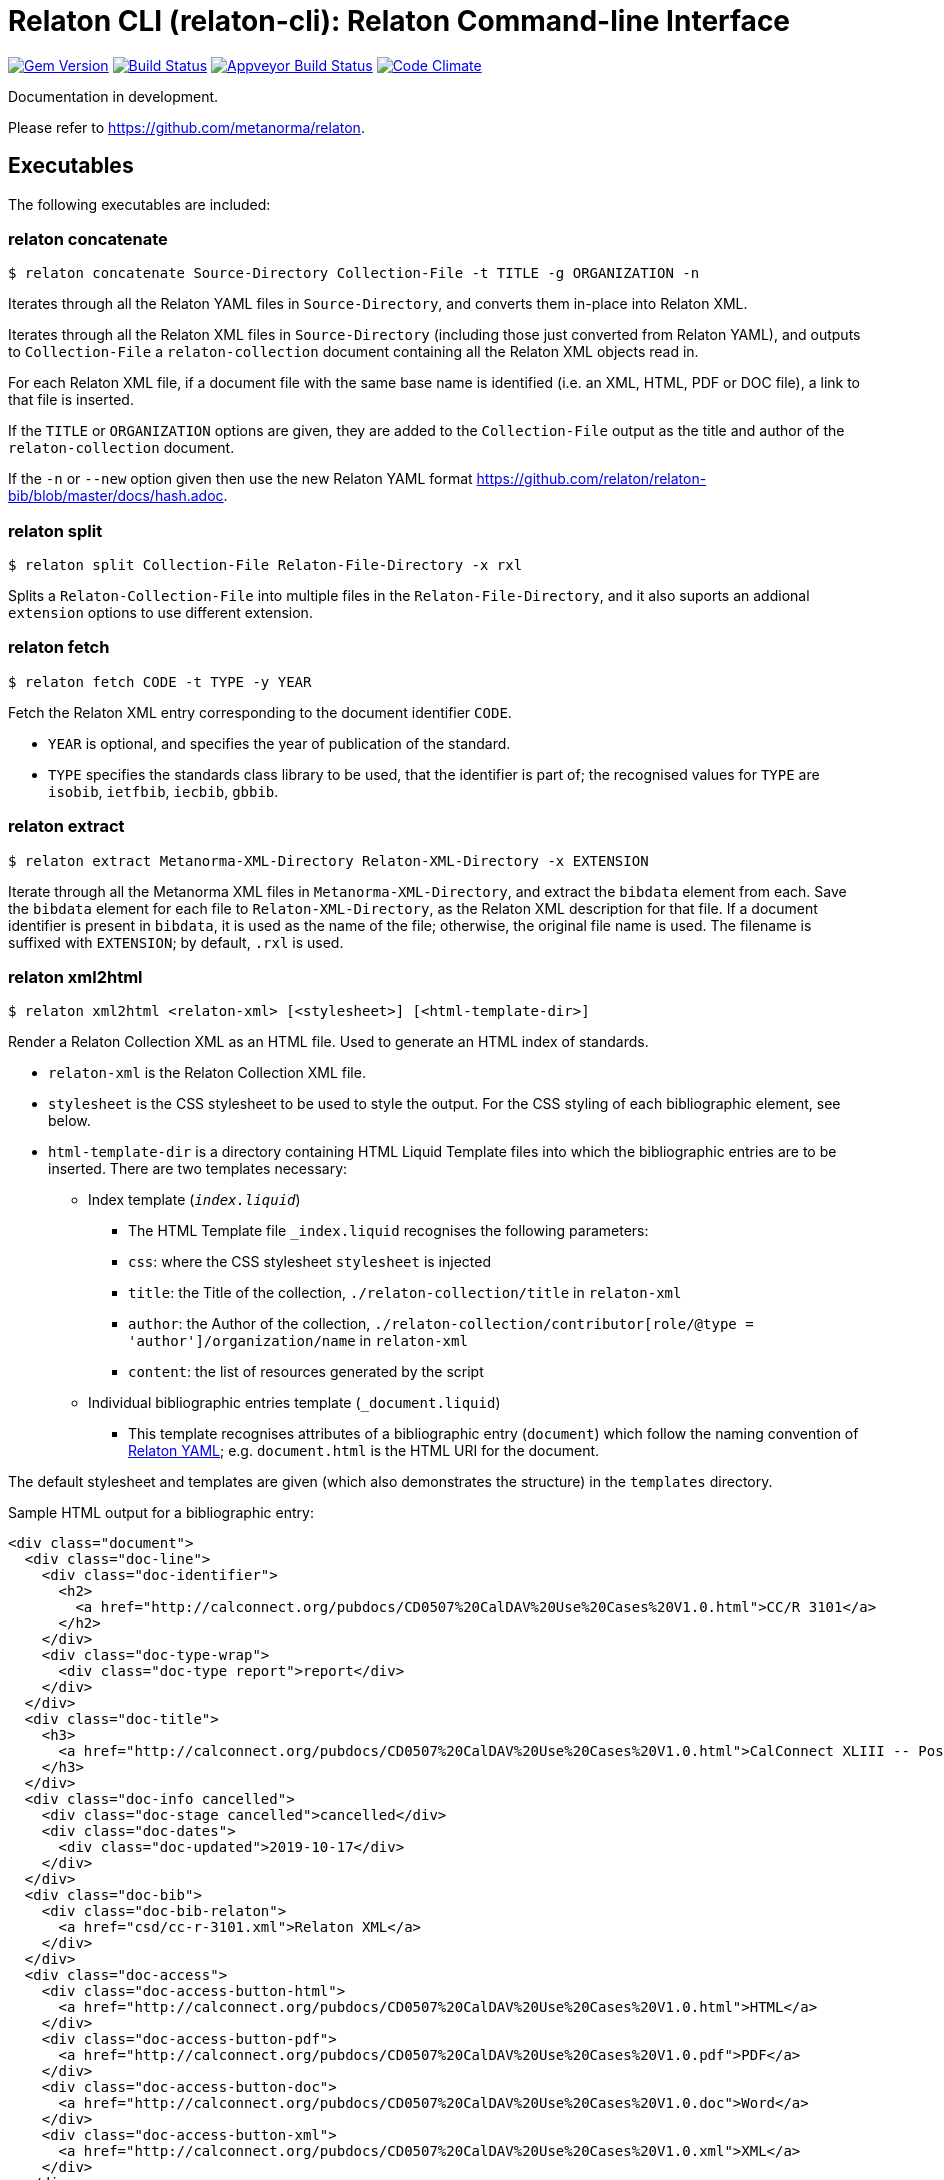 = Relaton CLI (relaton-cli): Relaton Command-line Interface

image:https://img.shields.io/gem/v/relaton-cli.svg["Gem Version", link="https://rubygems.org/gems/relaton-cli"]
image:https://img.shields.io/travis/metanorma/relaton-cli/master.svg["Build Status", link="https://travis-ci.org/metanorma/relaton-cli"]
image:https://ci.appveyor.com/api/projects/status/fyy87flpig4q5o2u?svg=true["Appveyor Build Status", link="https://ci.appveyor.com/project/ribose/relaton-cli"]
image:https://codeclimate.com/github/metanorma/relaton-cli/badges/gpa.svg["Code Climate", link="https://codeclimate.com/github/metanorma/relaton-cli"]

Documentation in development.

Please refer to https://github.com/metanorma/relaton.

== Executables

The following executables are included:

=== relaton concatenate

[source,console]
----
$ relaton concatenate Source-Directory Collection-File -t TITLE -g ORGANIZATION -n
----

Iterates through all the Relaton YAML files in `Source-Directory`, and converts them in-place into Relaton XML.

Iterates through all the Relaton XML files in `Source-Directory` (including those just converted from Relaton YAML),
and outputs to `Collection-File` a `relaton-collection` document containing all the Relaton XML objects read in.

For each Relaton XML file, if a document file with the same base name is identified (i.e. an XML, HTML, PDF or DOC
file), a link to that file is inserted.

If the `TITLE` or `ORGANIZATION` options are given, they are added to the `Collection-File` output as the
title and author of the `relaton-collection` document.

If the `-n` or `--new` option given then use the new Relaton YAML format https://github.com/relaton/relaton-bib/blob/master/docs/hash.adoc.

=== relaton split

[source,console]
----
$ relaton split Collection-File Relaton-File-Directory -x rxl
----

Splits a `Relaton-Collection-File` into multiple files in the `Relaton-File-Directory`, and it also
suports an addional `extension` options to use different extension.

=== relaton fetch

[source,console]
----
$ relaton fetch CODE -t TYPE -y YEAR
----

Fetch the Relaton XML entry corresponding to the document identifier `CODE`.

* `YEAR` is optional, and specifies the year of publication of the standard.
* `TYPE` specifies the standards class library to be used, that the identifier is part of; the recognised
values for `TYPE` are `isobib`, `ietfbib`, `iecbib`, `gbbib`.

=== relaton extract

[source,console]
----
$ relaton extract Metanorma-XML-Directory Relaton-XML-Directory -x EXTENSION
----

Iterate through all the Metanorma XML files in `Metanorma-XML-Directory`, and extract the `bibdata`
element from each. Save the `bibdata` element for each file to `Relaton-XML-Directory`, as the Relaton XML
description for that file. If a document identifier is present in `bibdata`, it is used as the name of the
file; otherwise, the original file name is used. The filename is suffixed with `EXTENSION`; by default,
`.rxl` is used.

[[relaton-xml2html]]
=== relaton xml2html

[source,console]
----
$ relaton xml2html <relaton-xml> [<stylesheet>] [<html-template-dir>]
----

Render a Relaton Collection XML as an HTML file. Used to generate an HTML index of standards.

* `relaton-xml` is the Relaton Collection XML file.
* `stylesheet` is the CSS stylesheet to be used to style the output. For the CSS styling of each bibliographic element, see below.
* `html-template-dir` is a directory containing HTML Liquid Template files into which the bibliographic entries are to be inserted.
There are two templates necessary:

** Index template (`_index.liquid_`)

*** The HTML Template file `_index.liquid` recognises the following parameters:
*** `css`: where the CSS stylesheet `stylesheet` is injected
*** `title`: the Title of the collection, `./relaton-collection/title` in `relaton-xml`
*** `author`: the Author of the collection, `./relaton-collection/contributor[role/@type = 'author']/organization/name` in `relaton-xml`
*** `content`: the list of resources generated by the script

** Individual bibliographic entries template (`_document.liquid`)

*** This template recognises attributes of a bibliographic entry (`document`) which follow the naming convention of <<relaton-yaml,Relaton YAML>>; e.g. `document.html` is the HTML URI for the document.

The default stylesheet and templates are given (which also demonstrates the structure) in the `templates` directory.

Sample HTML output for a bibliographic entry:

[source,html]
----
<div class="document">
  <div class="doc-line">
    <div class="doc-identifier">
      <h2>
        <a href="http://calconnect.org/pubdocs/CD0507%20CalDAV%20Use%20Cases%20V1.0.html">CC/R 3101</a>
      </h2>
    </div>
    <div class="doc-type-wrap">
      <div class="doc-type report">report</div>
    </div>
  </div>
  <div class="doc-title">
    <h3>
      <a href="http://calconnect.org/pubdocs/CD0507%20CalDAV%20Use%20Cases%20V1.0.html">CalConnect XLIII -- Position on the European Union daylight-savings timezone change</a>
    </h3>
  </div>
  <div class="doc-info cancelled">
    <div class="doc-stage cancelled">cancelled</div>
    <div class="doc-dates">
      <div class="doc-updated">2019-10-17</div>
    </div>
  </div>
  <div class="doc-bib">
    <div class="doc-bib-relaton">
      <a href="csd/cc-r-3101.xml">Relaton XML</a>
    </div>
  </div>
  <div class="doc-access">
    <div class="doc-access-button-html">
      <a href="http://calconnect.org/pubdocs/CD0507%20CalDAV%20Use%20Cases%20V1.0.html">HTML</a>
    </div>
    <div class="doc-access-button-pdf">
      <a href="http://calconnect.org/pubdocs/CD0507%20CalDAV%20Use%20Cases%20V1.0.pdf">PDF</a>
    </div>
    <div class="doc-access-button-doc">
      <a href="http://calconnect.org/pubdocs/CD0507%20CalDAV%20Use%20Cases%20V1.0.doc">Word</a>
    </div>
    <div class="doc-access-button-xml">
      <a href="http://calconnect.org/pubdocs/CD0507%20CalDAV%20Use%20Cases%20V1.0.xml">XML</a>
    </div>
  </div>
</div>
----

[[relaton-yaml]]
=== relaton yaml2xml

[source,console]
----
$ relaton yaml2xml YAML -o OUTPUT-DIRECTORY -x RELATON_EXTENSION -p PREFIX -r LIBRARY
----

Convert a Relaton YAML file (`filename.yaml`) into a Relaton XML file (`filename.xml`). If the Relaton YAML file specifies multiple bibliograph items, and `OUTPUT-DIRECTORY` is nominated, also convert the file into a list of Relaton XML files for each entry, stored in that directory. The document identifier is used as the name of each Relaton XML file; the Relaton XML filename is suffixed with `RELATON_EXTENSION` (default `.rxl`) and prefixed with `PREFIX` (default empty). Any libraries that need to be required for the conversion are specified in `LIBRARY` as a space-delimited list.

A Relaton Colleciton YAML file contains some initial metadata, and a list of metadata about each bibliographic entry. A Relaton YAML file describing an individual bibliographic entry is limited to metadata specific to that entry. The following illustrates the fields supported:

[source,yaml]
----
htmlstylesheet: ./index-style.css
root:
  title: CalConnect Standards Registry
  author: "CalConnect: The Calendaring and Scheduling Consortium"
  items:
    - technical_committee: TC VCARD
      docidentifier: 18001
      doctype: standard
      title: "Date and time -- Representations for information interchange -- Part 1: Basic rules"
      stage: Published
      revdate: 2018-10-17
      xml: standards/csd-datetime-explict/csd-datetime-explict.xml
      html: standards/csd-datetime-explict/csd-datetime-explict.html
      pdf: standards/csd-datetime-explict/csd-datetime-explict.pdf
      doc: standards/csd-datetime-explict/csd-datetime-explict.doc
      relaton: standards/csd-datetime-explict/cc-18001.xml
    - technical_committee: TC PUBLISH
      docidentifier: 10001
      doctype: governance
      title: "Standardization and publication"
      stage: proposal
      revdate: 2018-10-17
      uri: standards/csd-standardization/csd-standardization.xml
      agency: CalConnect
      language: en
      script: Latn
      edition: 1
----

=== relaton xml2yaml

[source,console]
----
$ relaton xml2yaml XML -o OUTPUT-DIRECTORY -x RELATON_EXTENSION -p PREFIX -r LIBRARY
----

Convert a Relaton XML file (`filename.xml` or `filename.rxl`) into a Relaton YAML file (`filename.yaml`). If the Relaton XML file is a collection, and `OUTPUT-DIRECTORY` is nominated, also convert the file into a list of Relaton YAML files for each entry, stored in that directory. The document identifier is used as the name of each Relaton XML file; the Relaton XML filename is suffixed with `RELATON_EXTENSION` (default `.yaml`) and prefixed with `PREFIX` (default empty). Any libraries that need to be required for the conversion are specified in `LIBRARY` as a space-delimited list.


=== relaton yaml2html

[source,console]
----
$ relaton yaml2xml <filename.yaml> [<stylesheet>] [<liquid-template-dir>]
----

Render a Relaton YAML file (`filename.yaml`) as an HTML file. The stylesheet and liquid-template-dir directories are as for <<relaton-xml2html,relaton xml2html>>.

=== relaton yaml2xmlnew

[source,console]
----
$ relaton yaml2xmlnew <filename.yaml> -o OUTPUT-DIRECTORY -x RELATON_EXTENSION -p PREFIX -r LIBRARY
----

Convert a Relaton YAML file (`filename.yaml`) in a new format into a Relaton XML file (`filename.xml`). If the Relaton YAML file specifies multiple bibliograph items, and `OUTPUT-DIRECTORY` is nominated, also convert the file into a list of Relaton XML files for each entry, stored in that directory. The document identifier is used as the name of each Relaton XML file; the Relaton XML filename is suffixed with `RELATON_EXTENSION` (default `.rxl`) and prefixed with `PREFIX` (default empty). Any libraries that need to be required for the conversion are specified in `LIBRARY` as a space-delimited list.

A Relaton Colleciton YAML file contains some initial metadata, and a list of metadata about each bibliographic entry:

[source,yaml]
----
root:
  author: The Calendaring and Scheduling Consortium
  title: CalConnect Standards Registry
  items:
    - technical_committee: PUBLISH
      docid: 
        type: CC
        id: CC 36000
      type: standard
      title: 
        type: main
        content: Standardization documents -- Vocabulary
      docstatus:
        stage: proposal
      date:
        type: issued
        value:  2018-10-25
    - technical_committee: DATETIME
      docid: 
        type: CC
        id: CC 34000
      type: standard
      title: 
        type: main
        content: Date and time -- Concepts and vocabulary
      docstatus:
        stage: proposal
      date:
        type: issued
        value: 2018-10-25
----

A Relaton YAML file describing an individual bibliographic entry is limited to metadata specific to that entry. Flavor gems have aditional fields. The following illustrates the common fields supported by all flavor gems (see link:https://github.com/relaton/relaton-bib/blob/master/docs/hash.adoc#yaml[Relaton YAML]):

[source,yaml]
----
---
id: ISO/TC211
title:
- type: main
  content: Geographic information
  language: en
  script: Latn
  format: text/plain
- content: Information géographique
  language: fr
  script: Latn
  format: text/plain
link:
- type: src
  content: https://www.iso.org/standard/53798.html
- type: obp
  content: https://www.iso.org/obp/ui/#!iso:std:53798:en
- type: rss
  content: https://www.iso.org/contents/data/standard/05/37/53798.detail.rss
type: standard
docid:
  id: TC211
  type: ISO
docnumber: '123456'
date:
- type: issued
  value: '2014-01-01'
- type: published
  value: '2014-04-01'
- type: accessed
  value: '2015-05-20'
contributor:
- organization:
    name: International Organization for Standardization
    abbreviation: ISO
    subdivision: division
    url: www.iso.org
  role:
    description: Publisher role
    type: publisher
- person:
    name:
      completename:
        content: A. Bierman
        language: en
    affiliation:
      organization:
        name: IETF
        abbreviation: IETF
        identifier:
          type: uri
          id: www.ietf.org
    contact:
    - street:
      - Street
      city: City
      state: State
      country: Country
      postcode: '123456'
    - type: phone
      value: '223322'
  role: author
- organization:
    name: IETF
    abbreviation: IETF
    identifier:
      type: uri
      id: www.ietf.org
  role: publisher
- person:
    name:
      forename:
        content: Forename
        language: en
      initial:
        content: A.
        language: en
      surname:
        content: Bierman
        language: en
      addition:
        content: Addition
        language: en
      prefix:
        content: Prefix
        language: en
    affiliation:
      organization:
        name: IETF
        abbreviation: IETF
      description:
        content: Description
        language: en
    identifier:
      type: uri
      id: www.person.com
    contact:
    - street:
      - Street
      city: City
      state: State
      country: Country
      postcode: '123456'
    - type: phone
      value: '223322'
  role: author
edition: '1'
version:
  revision_date: '2019-04-01'
  draft: draft
biblionote:
  content: note
  type: bibnote
language:
- en
- fr
script: Latn
abstract:
- content: ISO 19115-1:2014 defines the schema required for ...
  language: en
  script: Latn
  format: text/plain
- content: L'ISO 19115-1:2014 définit le schéma requis pour ...
  language: fr
  script: Latn
  format: text/plain
docstatus:
  stage: stage
  substage: substage
  iteration: final
copyright:
  owner:
    name: International Organization for Standardization
    abbreviation: ISO
    url: www.iso.org
  from: '2014'
  to: '2020'
relation:
- type: updates
  bibitem:
    formattedref:
      content: ISO 19115:2003
      format: text/plain
  bib_locality:
    type: updates
    reference_from: Reference form
- type: updates
  bibitem:
    type: standard
    formattedref:
      content: ISO 19115:2003/Cor 1:2006
      format: text/plain
series:
- type: main
  title:
    type: original
    content: ISO/IEC FDIS 10118-3
    language: en
    script: Latn
    format: text/plain
  place: Serie's place
  organization: Serie's organization
  abbreviation: ABVR
  from: '2009-02-01'
  to: '2010-12-20'
  number: serie1234
  partnumber: part5678
- type: alt
  formattedref:
    content: serieref
    language: en
    script: Latn
    format: text/plain
medium:
  form: medium form
  size: medium size
  scale: medium scale
place: bib place
extent:
  type: section
  reference_from: Reference from
  reference_to: Reference to
accesslocation:
- accesslocation1
- accesslocation2
classification:
  value: value
  type: type
validity:
  begins: 2010-10-10 12:21
  ends: 2011-02-03 18:30
  revision: 2011-03-04 09:00
fetched: '2019-08-16'
----

=== relaton xml2yamlnew

[source,console]
----
$ relaton xml2yamlnew <filename.xml> -o OUTPUT-DIRECTORY -x RELATON_EXTENSION -p PREFIX -r LIBRARY
----

Convert a Relaton XML file (`filename.xml` or `filename.rxl`) into a Relaton YAML file (`filename.yaml`) in a new format. If the Relaton XML file is a collection, and `OUTPUT-DIRECTORY` is nominated, also convert the file into a list of Relaton YAML files for each entry, stored in that directory. The document identifier is used as the name of each Relaton XML file; the Relaton XML filename is suffixed with `RELATON_EXTENSION` (default `.yaml`) and prefixed with `PREFIX` (default empty). Any libraries that need to be required for the conversion are specified in `LIBRARY` as a space-delimited list.

=== relaton yaml2htmlnew

[source,console]
----
$ relaton yaml2xmlnew <filename.yaml> [<stylesheet>] [<liquid-template-dir>]
----

Render a Relaton YAML file in a new format (`filename.yaml`) as an HTML file. The `stylesheet` and `liquid-template-dir` directories are as for <<relaton xml2html,relaton xml2html>>.